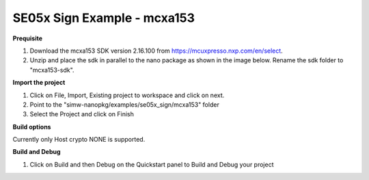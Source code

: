 .. _ex_se05x_sign_mcxa1543:

SE05x Sign Example - mcxa153
=============================

**Prequisite**

1. Download the mcxa153 SDK version 2.16.100 from https://mcuxpresso.nxp.com/en/select.

2. Unzip and place the sdk in parallel to the nano package as shown in the image below. Rename the sdk folder to "mcxa153-sdk".

.. image:: mcxasdk.png
  :width: 400
  :alt: folder


**Import the project**

1. Click on File, Import, Existing project to workspace and click on next.

2. Point to the "simw-nanopkg/examples/se05x_sign/mcxa153" folder

3. Select the Project and click on Finish

.. image:: mcxa_import.png
  :width: 400
  :alt: Import


**Build options**

Currently only Host crypto NONE is supported.


**Build and Debug**

1. Click on Build and then Debug on the Quickstart panel to Build and Debug your project

